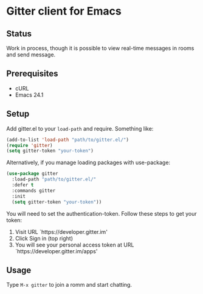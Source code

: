 * Gitter client for Emacs

[[https://gitter.im/M-x-Gitter/Lobby][https://badges.gitter.im/M-x-Gitter/Lobby.svg]]

** Status

Work in process, though it is possible to view real-time messages in rooms and send message.

** Prerequisites

- cURL
- Emacs 24.1

** Setup

Add gitter.el to your ~load-path~ and require. Something like:

#+BEGIN_SRC emacs-lisp
(add-to-list 'load-path "path/to/gitter.el/")
(require 'gitter)
(setq gitter-token "your-token")
#+END_SRC

Alternatively, if you manage loading packages with use-package:

#+BEGIN_SRC emacs-lisp
  (use-package gitter
    :load-path "path/to/gitter.el/"
    :defer t
    :commands gitter
    :init
    (setq gitter-token "your-token"))
#+END_SRC

You will need to set the authentication-token. Follow these steps to get your token:
1) Visit URL `https://developer.gitter.im'
2) Click Sign in (top right)
3) You will see your personal access token at
   URL `https://developer.gitter.im/apps'

** Usage

Type ~M-x gitter~ to join a romm and start chatting.
